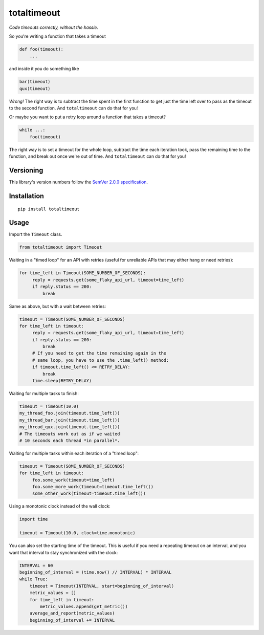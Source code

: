 totaltimeout
============

*Code timeouts correctly, without the hassle.*

So you're writing a function that takes a timeout

.. code:: python

    def foo(timeout):
        ...

and inside it you do something like

.. code:: python

    bar(timeout)
    qux(timeout)

*Wrong!* The right way is to subtract the time spent in the first
function to get just the time left over to pass as the timeout to
the second function. And ``totaltimeout`` can do that for you!

Or maybe you want to put a retry loop around a function that takes
a timeout?

.. code:: python

    while ...:
        foo(timeout)

The right way is to set a timeout for the whole loop, subtract the
time each iteration took, pass the remaining time to the function,
and break out once we're out of time. And ``totaltimeout`` can do
that for you!


Versioning
----------

This library's version numbers follow the `SemVer 2.0.0 specification
<https://semver.org/spec/v2.0.0.html>`_.


Installation
------------

::

    pip install totaltimeout


Usage
-----

Import the ``Timeout`` class.

.. code:: python

    from totaltimeout import Timeout

Waiting in a "timed loop" for an API with retries (useful
for unreliable APIs that may either hang or need retries):

.. code:: python

    for time_left in Timeout(SOME_NUMBER_OF_SECONDS):
         reply = requests.get(some_flaky_api_url, timeout=time_left)
         if reply.status == 200:
             break

Same as above, but with a wait between retries:

.. code:: python

    timeout = Timeout(SOME_NUMBER_OF_SECONDS)
    for time_left in timeout:
         reply = requests.get(some_flaky_api_url, timeout=time_left)
         if reply.status == 200:
             break
         # If you need to get the time remaining again in the
         # same loop, you have to use the .time_left() method:
         if timeout.time_left() <= RETRY_DELAY:
             break
         time.sleep(RETRY_DELAY)

Waiting for multiple tasks to finish:

.. code:: python

    timeout = Timeout(10.0)
    my_thread_foo.join(timeout.time_left())
    my_thread_bar.join(timeout.time_left())
    my_thread_qux.join(timeout.time_left())
    # The timeouts work out as if we waited
    # 10 seconds each thread *in parallel*.

Waiting for multiple tasks within each iteration of a "timed loop":

.. code:: python

    timeout = Timeout(SOME_NUMBER_OF_SECONDS)
    for time_left in timeout:
         foo.some_work(timeout=time_left)
         foo.some_more_work(timeout=timeout.time_left())
         some_other_work(timeout=timeout.time_left())

Using a monotonic clock instead of the wall clock:

.. code:: python

    import time

    timeout = Timeout(10.0, clock=time.monotonic)

You can also set the starting time of the timeout. This is
useful if you need a repeating timeout on an interval, and
you want that interval to stay synchronized with the clock:

.. code:: python

    INTERVAL = 60
    beginning_of_interval = (time.now() // INTERVAL) * INTERVAL
    while True:
        timeout = Timeout(INTERVAL, start=beginning_of_interval)
        metric_values = []
        for time_left in timeout:
            metric_values.append(get_metric())
        average_and_report(metric_values)
        beginning_of_interval += INTERVAL
